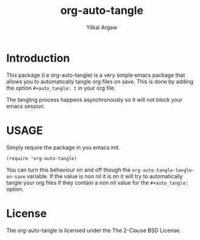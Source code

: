 #+title: org-auto-tangle
#+author: Yilkal Argaw

* Introduction

This package (i.e org-auto-tangle) is a very simple emacs package that
allows you to automatically tangle org files on save. This is done by
adding the option ~#+auto_tangle: t~ in your org file.

The tangling process happens asynchronously so it will not block your
emacs session.

* USAGE 

Simply require the package in you emacs init.

#+begin_src 
(require 'org-auto-tangle)
#+end_src

You can turn this behaviour on and off though the
~org-auto-tangle-tangle-on-save~  variable. If the value is non nil it
is on it will try to automatically tangle your org files if they
contain a non nil value for the ~#+auto_tangle:~ option.

* License

The org-auto-tangle is licensed under the The 2-Clause BSD License.
